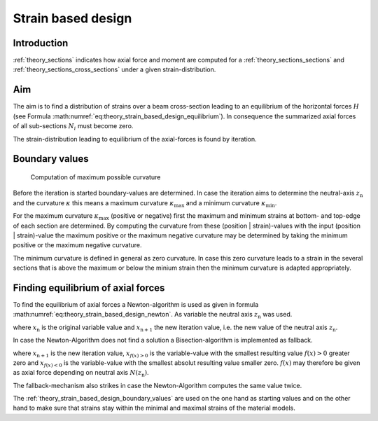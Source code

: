 .. _theory_strain_based_design:

Strain based design
*******************

.. todo::

   theory - strain based design
   - draw figure(s)

Introduction
============

:ref:`theory_sections` indicates how axial force and moment are computed for a :ref:`theory_sections_sections` and
:ref:`theory_sections_cross_sections` under a given strain-distribution.


.. _theory_strain_based_design_aim:

Aim
===

The aim is to find a distribution of strains over a beam cross-section leading to an equilibrium of the horizontal forces
:math:`H` (see Formula :math:numref:`eq:theory_strain_based_design_equilibrium`).
In consequence the summarized axial forces of all sub-sections :math:`N_i` must become zero.

.. math::
   :label: eq:theory_strain_based_design_equilibrium

   H = \sum N_i = 0

The strain-distribution leading to equilibrium of the axial-forces is found by iteration.


.. _theory_strain_based_design_boundary_values:

Boundary values
===============

.. figure:: ../images/max_curvature.png

   Computation of maximum possible curvature

Before the iteration is started boundary-values are determined.
In case the iteration aims to determine the neutral-axis :math:`z_\mathrm{n}`
and the curvature :math:`\kappa` this means a maximum curvature :math:`\kappa_\mathrm{max}`
and a minimum curvature  :math:`\kappa_\mathrm{min}`.

For the maximum curvature :math:`\kappa_\mathrm{max}` (positive or negative)
first the maximum and minimum strains at bottom- and top-edge of each
section are determined.
By computing the curvature from these (position | strain)-values with the
input (position | strain)-value the maximum positive or the maximum negative
curvature may be determined by taking the minimum positive or
the maximum negative curvature.

The minimum curvature is defined in general as zero curvature.
In case this zero curvature leads to a strain in the several sections
that is above the maximum or below the minium strain then the
minimum curvature is adapted appropriately.


.. _theory_strain_based_design_equilibrium:

Finding equilibrium of axial forces
===================================

To find the equilibrium of axial forces a Newton-algorithm is used
as given in formula :math:numref:`eq:theory_strain_based_design_newton`.
As variable the neutral axis :math:`z_\mathrm{n}` was used.

.. math::
   :label: eq:theory_strain_based_design_newton

   x_\mathrm{n+1} = x_\mathrm{n} - \frac{f(x_\mathrm{n})}{f'(x_\mathrm{n})}

where :math:`x_\mathrm{n}` is the original variable value and
:math:`x_\mathrm{n+1}` the new iteration value, i.e. the new value
of the neutral axis :math:`z_\mathrm{n}`.

In case the Newton-Algorithm does not find a solution a Bisection-algorithm
is implemented as fallback.

.. math::
   :label: eq:theory_strain_based_design_bisection

   x_\mathrm{n+1} = \frac{x_{f(x)>0} + x_{f(x)<0}}{2}

where :math:`x_\mathrm{n+1}` is the new iteration value,
:math:`x_{f(x)>0}` is the variable-value with the smallest resulting
value :math:`f(x)>0` greater zero and :math:`x_{f(x)<0}` is the
variable-value with the smallest absolut resulting value smaller zero.
:math:`f(x)` may therefore be given as axial force depending on
neutral axis :math:`N(z_\mathrm{n})`.

The fallback-mechanism also strikes in case the Newton-Algorithm
computes the same value twice.

The :ref:`theory_strain_based_design_boundary_values` are used on the
one hand as starting values and on the other hand to make sure that
strains stay within the minimal and maximal strains of the
material models.